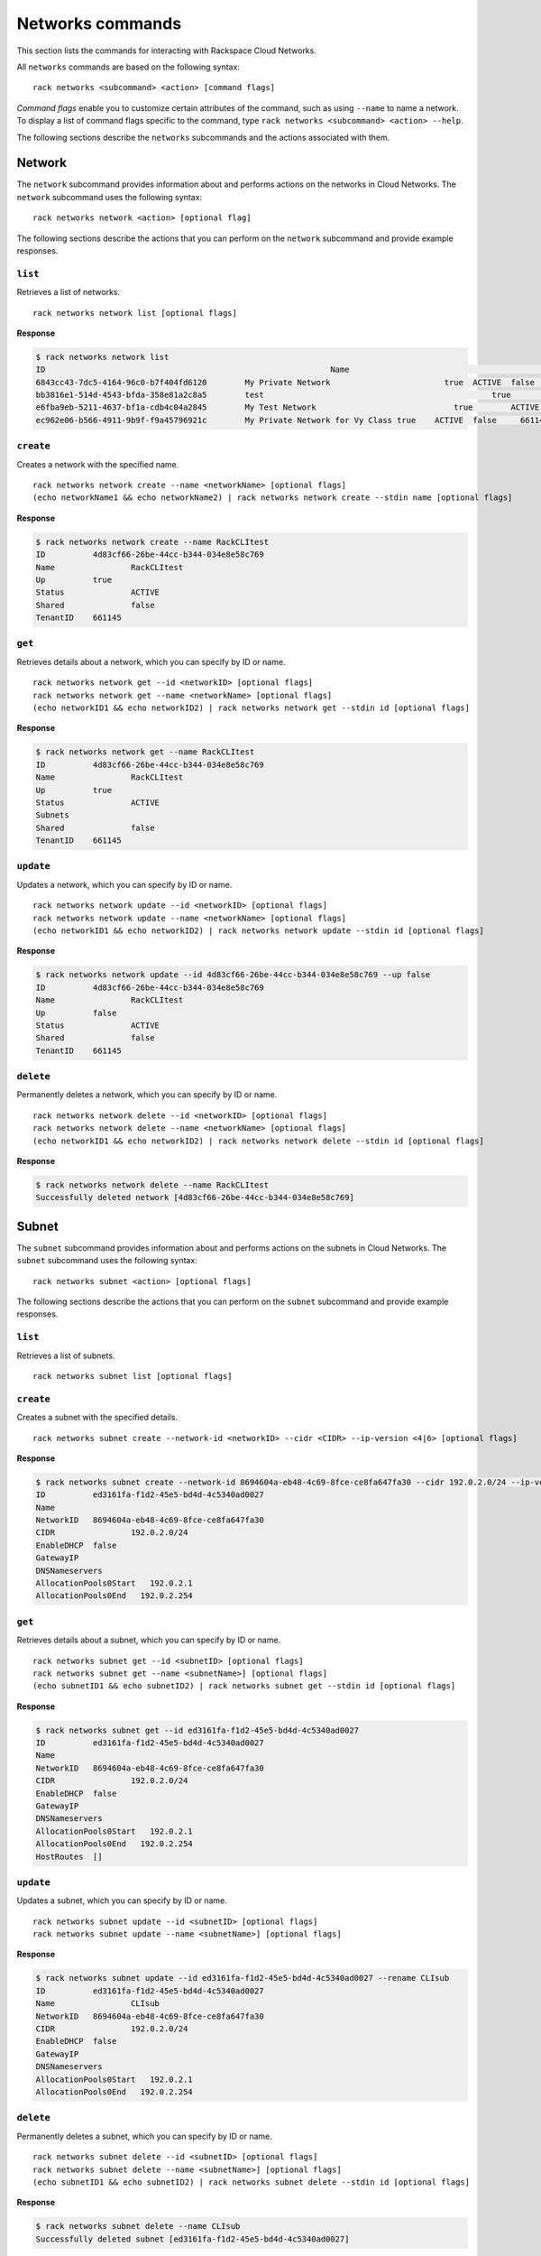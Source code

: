 .. _networks:

=================
Networks commands
=================

This section lists the commands for interacting with Rackspace Cloud Networks.

All ``networks`` commands are based on the following syntax::

   rack networks <subcommand> <action> [command flags]

*Command flags* enable you to customize certain attributes of the command, such as using ``--name`` to name a network. To display a list of command flags specific to the command, type ``rack networks <subcommand> <action> --help``.

The following sections describe the ``networks`` subcommands and the actions associated with them.

Network
-------

The ``network`` subcommand provides information about and performs actions on the networks in Cloud Networks. The ``network`` subcommand uses the following syntax::

    rack networks network <action> [optional flag]

The following sections describe the actions that you can perform on the ``network`` subcommand and provide example responses.

``list``
~~~~~~~~
Retrieves a list of networks.

::

    rack networks network list [optional flags]

**Response**

.. code::

    $ rack networks network list
    ID					                          Name				                    Up	  Status	Shared	Tenant ID
    6843cc43-7dc5-4164-96c0-b7f404fd6120	My Private Network		          true	ACTIVE	false	  661145
    bb3816e1-514d-4543-bfda-358e81a2c8a5	test				                    true	ACTIVE	false	  661145
    e6fba9eb-5211-4637-bf1a-cdb4c04a2845	My Test Network			            true	ACTIVE	false	  661145
    ec962e06-b566-4911-9b9f-f9a45796921c	My Private Network for Vy Class	true	ACTIVE	false	  661145

``create``
~~~~~~~~~~
Creates a network with the specified name.

::

    rack networks network create --name <networkName> [optional flags]
    (echo networkName1 && echo networkName2) | rack networks network create --stdin name [optional flags]

**Response**

.. code::

    $ rack networks network create --name RackCLItest
    ID		4d83cf66-26be-44cc-b344-034e8e58c769
    Name		RackCLItest
    Up		true
    Status		ACTIVE
    Shared		false
    TenantID	661145

``get``
~~~~~~~
Retrieves details about a network, which you can specify by ID or name. 

::

    rack networks network get --id <networkID> [optional flags]
    rack networks network get --name <networkName> [optional flags]
    (echo networkID1 && echo networkID2) | rack networks network get --stdin id [optional flags]

**Response**

.. code::

    $ rack networks network get --name RackCLItest
    ID		4d83cf66-26be-44cc-b344-034e8e58c769
    Name		RackCLItest
    Up		true
    Status		ACTIVE
    Subnets
    Shared		false
    TenantID	661145

``update``
~~~~~~~~~~
Updates a network, which you can specify by ID or name. 

::

    rack networks network update --id <networkID> [optional flags]
    rack networks network update --name <networkName> [optional flags]
    (echo networkID1 && echo networkID2) | rack networks network update --stdin id [optional flags]

**Response**

.. code::

    $ rack networks network update --id 4d83cf66-26be-44cc-b344-034e8e58c769 --up false
    ID		4d83cf66-26be-44cc-b344-034e8e58c769
    Name		RackCLItest
    Up		false
    Status		ACTIVE
    Shared		false
    TenantID	661145

``delete``
~~~~~~~~~~
Permanently deletes a network, which you can specify by ID or name. 

::

    rack networks network delete --id <networkID> [optional flags]
    rack networks network delete --name <networkName> [optional flags]
    (echo networkID1 && echo networkID2) | rack networks network delete --stdin id [optional flags]

**Response**

.. code::

    $ rack networks network delete --name RackCLItest
    Successfully deleted network [4d83cf66-26be-44cc-b344-034e8e58c769]

Subnet
------

The ``subnet`` subcommand provides information about and performs actions on the subnets in Cloud Networks. The ``subnet`` subcommand uses the following syntax::

    rack networks subnet <action> [optional flags]

The following sections describe the actions that you can perform on the ``subnet`` subcommand and provide example responses.

``list``
~~~~~~~~
Retrieves a list of subnets. 

::

    rack networks subnet list [optional flags]

``create``
~~~~~~~~~~
Creates a subnet with the specified details.

::

    rack networks subnet create --network-id <networkID> --cidr <CIDR> --ip-version <4|6> [optional flags]

**Response**

.. code::

    $ rack networks subnet create --network-id 8694604a-eb48-4c69-8fce-ce8fa647fa30 --cidr 192.0.2.0/24 --ip-version 4
    ID		ed3161fa-f1d2-45e5-bd4d-4c5340ad0027
    Name
    NetworkID	8694604a-eb48-4c69-8fce-ce8fa647fa30
    CIDR		192.0.2.0/24
    EnableDHCP	false
    GatewayIP
    DNSNameservers
    AllocationPools0Start   192.0.2.1
    AllocationPools0End   192.0.2.254

``get``
~~~~~~~
Retrieves details about a subnet, which you can specify by ID or name. 

::

    rack networks subnet get --id <subnetID> [optional flags]
    rack networks subnet get --name <subnetName>] [optional flags]
    (echo subnetID1 && echo subnetID2) | rack networks subnet get --stdin id [optional flags]

**Response**

.. code::

    $ rack networks subnet get --id ed3161fa-f1d2-45e5-bd4d-4c5340ad0027
    ID		ed3161fa-f1d2-45e5-bd4d-4c5340ad0027
    Name
    NetworkID	8694604a-eb48-4c69-8fce-ce8fa647fa30
    CIDR		192.0.2.0/24
    EnableDHCP	false
    GatewayIP
    DNSNameservers
    AllocationPools0Start   192.0.2.1
    AllocationPools0End   192.0.2.254
    HostRoutes	[]

``update``
~~~~~~~~~~
Updates a subnet, which you can specify by ID or name. 

::

    rack networks subnet update --id <subnetID> [optional flags]
    rack networks subnet update --name <subnetName>] [optional flags]

**Response**

.. code::

    $ rack networks subnet update --id ed3161fa-f1d2-45e5-bd4d-4c5340ad0027 --rename CLIsub
    ID		ed3161fa-f1d2-45e5-bd4d-4c5340ad0027
    Name		CLIsub
    NetworkID	8694604a-eb48-4c69-8fce-ce8fa647fa30
    CIDR		192.0.2.0/24
    EnableDHCP	false
    GatewayIP
    DNSNameservers
    AllocationPools0Start   192.0.2.1
    AllocationPools0End   192.0.2.254

``delete``
~~~~~~~~~~
Permanently deletes a subnet, which you can specify by ID or name. 

::

    rack networks subnet delete --id <subnetID> [optional flags]
    rack networks subnet delete --name <subnetName>] [optional flags]
    (echo subnetID1 && echo subnetID2) | rack networks subnet delete --stdin id [optional flags]

**Response**

.. code::

    $ rack networks subnet delete --name CLIsub
    Successfully deleted subnet [ed3161fa-f1d2-45e5-bd4d-4c5340ad0027]

Port
----

The ``port`` subcommand provides information about and performs actions on the ports in Cloud Networks. The ``port`` subcommand uses the following syntax::

    rack networks port <action> [optional flags]

The following sections describe the actions that you can perform on the ``port`` subcommand and provide example responses.

``list``
~~~~~~~~
Retrieves a list of ports.

::

    rack networks port list [optional flags]

**Response**

.. code::

    $ rack networks port list --network-id e6fba9eb-5211-4637-bf1a-cdb4c04a2845
    ID					                        Name	NetworkID				                      Status	MACAddress		DeviceID
    3456c2b0-7bee-40b4-ad0b-b4f3385fb36c		  e6fba9eb-5211-4637-bf1a-cdb4c04a2845	ACTIVE	BC:76:4E:05:FF:1B

``create``
~~~~~~~~~~
Creates a port that is associated with the specified network ID. 

::

    rack networks port create --network-id <networkID> [optional flags]

**Response**

.. code::

    $ rack networks port create --network-id e6fba9eb-5211-4637-bf1a-cdb4c04a2845
    ID		3456c2b0-7bee-40b4-ad0b-b4f3385fb36c
    Name
    NetworkID	e6fba9eb-5211-4637-bf1a-cdb4c04a2845
    Status		ACTIVE
    MACAddress	BC:76:4E:05:FF:1B
    DeviceID
    DeviceOwner
    Up		false
    FixedIPs0:SubnetID    e3cdb6bd-f308-4c15-93db-7638dd995111
    FixedIPs0:IPAddress   192.168.4.3
    SecurityGroups
    TenantID	661145

``get``
~~~~~~~
Retrieves details about a port, which you can specify by ID or name. 

::

    rack networks port get --id <portID> [optional flags]
    rack networks port get --name <portName>] [optional flags]
    (echo portID1 && echo portID2) | rack networks port get --stdin id [optional flags]

**Response**

.. code::

    $ rack networks port get --id 3456c2b0-7bee-40b4-ad0b-b4f3385fb36c
    ID		3456c2b0-7bee-40b4-ad0b-b4f3385fb36c
    Name
    NetworkID	e6fba9eb-5211-4637-bf1a-cdb4c04a2845
    Status		ACTIVE
    MACAddress	BC:76:4E:05:FF:1B
    DeviceID
    DeviceOwner
    Up		false
    FixedIPs0:SubnetID    e3cdb6bd-f308-4c15-93db-7638dd995111
    FixedIPs0:IPAddress   192.168.4.3
    SecurityGroups
    TenantID	661145

``update``
~~~~~~~~~~
Updates the information about a port, which you can specify by ID or name. 

::

    rack networks port update --id <portID> [optional flags]
    rack networks port update --name <portName>] [optional flags]

**Response**

.. code::

    $ rack networks port update --id 3456c2b0-7bee-40b4-ad0b-b4f3385fb36c --rename CLIport
    ID		3456c2b0-7bee-40b4-ad0b-b4f3385fb36c
    Name	CLIport
    NetworkID	e6fba9eb-5211-4637-bf1a-cdb4c04a2845
    Status		ACTIVE
    MACAddress	BC:76:4E:05:FF:1B
    DeviceID
    DeviceOwner
    Up		false
    FixedIPs0:SubnetID    e3cdb6bd-f308-4c15-93db-7638dd995111
    FixedIPs0:IPAddress   192.168.4.3
    SecurityGroups
    TenantID	661145

``delete``
~~~~~~~~~~
Permanently deletes a port, which you can specify by ID or name. 

::

    rack networks port delete --id <portID> [optional flags]
    rack networks port delete --name <portName>] [optional flags]
    (echo portID1 && echo portID2) | rack networks port delete --stdin id [optional flags]

**Response**

.. code::

    $ rack networks port delete --name CLIport
    Successfully deleted port [3456c2b0-7bee-40b4-ad0b-b4f3385fb36c]

Security-group
--------------

The ``security-group`` subcommand provides information about and performs actions on the security groups in Cloud Networks. The ``security-group`` subcommand uses the following syntax::

    rack networks security-group <action> [optional flags]

The following sections describe the actions that you can perform on the ``security-group`` subcommand and provide example responses.

.. note::

    The security groups feature is currently in limited availability. It is available only to Managed Infrastructure customers. To use this feature, contact Rackspace Support.

``list``
~~~~~~~~
Retrieves a list of security groups.

::

    rack networks security-group list [optional flags]

**Response**

.. code::

    $ rack networks security-group list
    ID					                          Name	  TenantID
    928fb119-9c69-4f9f-8da5-8387fd923863	CLIsec	661145

``create``
~~~~~~~~~~
Creates a security group with the specified name.

::

    rack networks security-group create --name <securityGroupName> [optional flags]

**Response**

.. code::

    $ rack networks security-group create --name CLIsec
    ID	928fb119-9c69-4f9f-8da5-8387fd923863
    Name	CLIsec

``get``
~~~~~~~
Retrieves details about a security group, including any security group rules. You can specify the security group by ID or name.

::

    rack networks security-group get --id <securityGroupID> [optional flags]
    rack networks security-group get --name <securityGroupName> [optional flags]
    (echo securityGroupID1 && echo securityGroupID2) | rack networks security-group get --stdin id [optional flags]

**Response**

.. code::

    $ rack networks security-group get --name CLIsec
    ID	928fb119-9c69-4f9f-8da5-8387fd923863
    Name	CLIsec
    TenantID661145
    Rules0:EtherTypeIPv4
    Rules0:Protocol
    Rules0:ID	ff0029e9-f09d-4ddd-889f-36f9c2ff316b
    Rules0:Directioningress


``delete``
~~~~~~~~~~
Permanently deletes a security group and all rules within that security group. You can specify the security group by ID or name.

::

    rack networks security-group delete --id <securityGroupID> [optional flags]
    rack networks security-group delete --name <securityGroupName> [optional flags]
    (echo securityGroupID1 && echo securityGroupID2) | rack networks security-group delete --stdin id [optional flags]

**Response**

.. code::

    $ rack networks security-group delete --name CLIsec
    Successfully deleted security group [928fb119-9c69-4f9f-8da5-8387fd923863]


Security-group-rule
-------------------

The ``security-group-rule`` subcommand provides information about and performs actions on the security group rules in Cloud Networks. The ``security-group-rule`` subcommand uses the following syntax::

    rack networks security-group-rule <action> [optional flags]

The following sections describe the actions that you can perform on the ``security-group-rule`` subcommand and provide example responses.

``list``
~~~~~~~~
Retrieves a list of security group rules.

::

    rack networks security-group-rule list [optional flags]

**Response**

.. code::

    $ rack networks security-group-rule list
    ID					                          Direction	EtherType	PortRangeMin	PortRangeMax	Protocol	SecurityGroupID
    a84602ac-8f79-4fe5-9329-2ceebaa958da	ingress		IPv4		  80		        80		        TCP		    928fb119-9c69-4f9f-8da5-8387fd923863

``create``
~~~~~~~~~~
Creates a security group rule within a specified security group.

::

    rack networks security-group-rule create --security-group-id <securityGroupID> --direction <ingress|egress> --ether-type <ipv4|ipv6> [optional flags]

**Response**

.. code::

    $ rack networks security-group-rule create --security-group-id 928fb119-9c69-4f9f-8da5-8387fd923863 --direction ingress  --ether-type ipv4 --port-range-min 80 --port-range-max 80 --protocol tcp
    ID		a84602ac-8f79-4fe5-9329-2ceebaa958da
    Direction	ingress
    EtherType	IPv4
    PortRangeMin	80
    PortRangeMax	80
    Protocol	TCP
    SecurityGroupID	928fb119-9c69-4f9f-8da5-8387fd923863

``get``
~~~~~~~
Retrieves details about the specified security group rule.

::

    rack networks security-group-rule get --id <securityGroupRuleID> [optional flags]
    (echo securityGroupRuleID1 && echo securityGroupRuleID2) | rack networks security-group-rule get --stdin id [optional flags]

**Response**

.. code::

    $ rack networks security-group-rule get --id a84602ac-8f79-4fe5-9329-2ceebaa958da
    ID		a84602ac-8f79-4fe5-9329-2ceebaa958da
    Direction	ingress
    EtherType	IPv4
    PortRangeMin	80
    PortRangeMax	80
    Protocol	TCP
    SecurityGroupID	928fb119-9c69-4f9f-8da5-8387fd923863
    RemoteGroupID
    RemoteIPPrefix
    TenantID	661145

``delete``
~~~~~~~~~~
Permanently deletes a security group rule.

::

    rack networks security-group-rule delete --id <securityGroupRuleID> [optional flags]
    (echo securityGroupRuleID1 && echo securityGroupRuleID2) | rack networks security-group-rule delete --stdin id [optional flags]

**Response**

.. code::

    $ rack networks security-group-rule delete --id a84602ac-8f79-4fe5-9329-2ceebaa958da
    Successfully deleted security group rule [a84602ac-8f79-4fe5-9329-2ceebaa958da]
